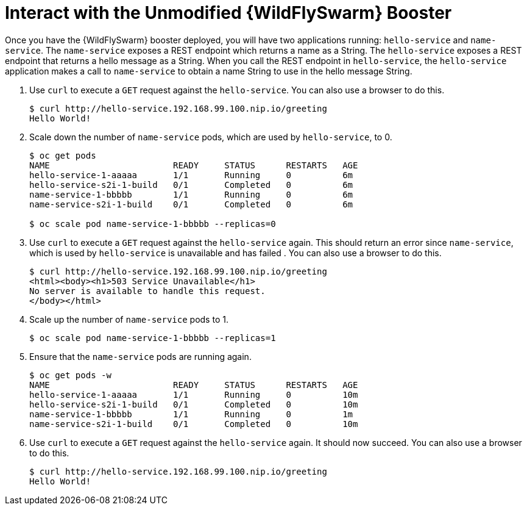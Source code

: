 = Interact with the Unmodified {WildFlySwarm} Booster

Once you have the {WildFlySwarm} booster deployed, you will have two applications running: `hello-service` and `name-service`. The `name-service` exposes a REST endpoint which returns a name as a String. The `hello-service` exposes a REST endpoint that returns a hello message as a String. When you call the REST endpoint in `hello-service`, the `hello-service` application makes a call to `name-service` to obtain a name String to use in the hello message String. 

. Use `curl` to execute a `GET` request against the `hello-service`. You can also use a browser to do this.
+
[source,options="nowrap"]
----
$ curl http://hello-service.192.168.99.100.nip.io/greeting
Hello World!
----

. Scale down the number of `name-service` pods, which are used by `hello-service`, to 0.
+
[source,option="nowrap"]
----
$ oc get pods
NAME                        READY     STATUS      RESTARTS   AGE
hello-service-1-aaaaa       1/1       Running     0          6m
hello-service-s2i-1-build   0/1       Completed   0          6m
name-service-1-bbbbb        1/1       Running     0          6m
name-service-s2i-1-build    0/1       Completed   0          6m

$ oc scale pod name-service-1-bbbbb --replicas=0 
----

. Use `curl` to execute a `GET` request against the `hello-service` again. This should return an error since `name-service`, which is used by `hello-service` is unavailable and has failed . You can also use a browser to do this.
+
[source,options="nowrap"]
----
$ curl http://hello-service.192.168.99.100.nip.io/greeting
<html><body><h1>503 Service Unavailable</h1>
No server is available to handle this request.
</body></html>
----

. Scale up the number of `name-service` pods to 1.
+
[source,option="nowrap"]
--
$ oc scale pod name-service-1-bbbbb --replicas=1
--

. Ensure that the `name-service` pods are running again.
+
[source,options="nowrap"]
----
$ oc get pods -w
NAME                        READY     STATUS      RESTARTS   AGE
hello-service-1-aaaaa       1/1       Running     0          10m
hello-service-s2i-1-build   0/1       Completed   0          10m
name-service-1-bbbbb        1/1       Running     0          1m
name-service-s2i-1-build    0/1       Completed   0          10m

----

. Use `curl` to execute a `GET` request against the `hello-service` again. It should now succeed. You can also use a browser to do this.
+
[source,options="nowrap"]
----
$ curl http://hello-service.192.168.99.100.nip.io/greeting
Hello World!
----